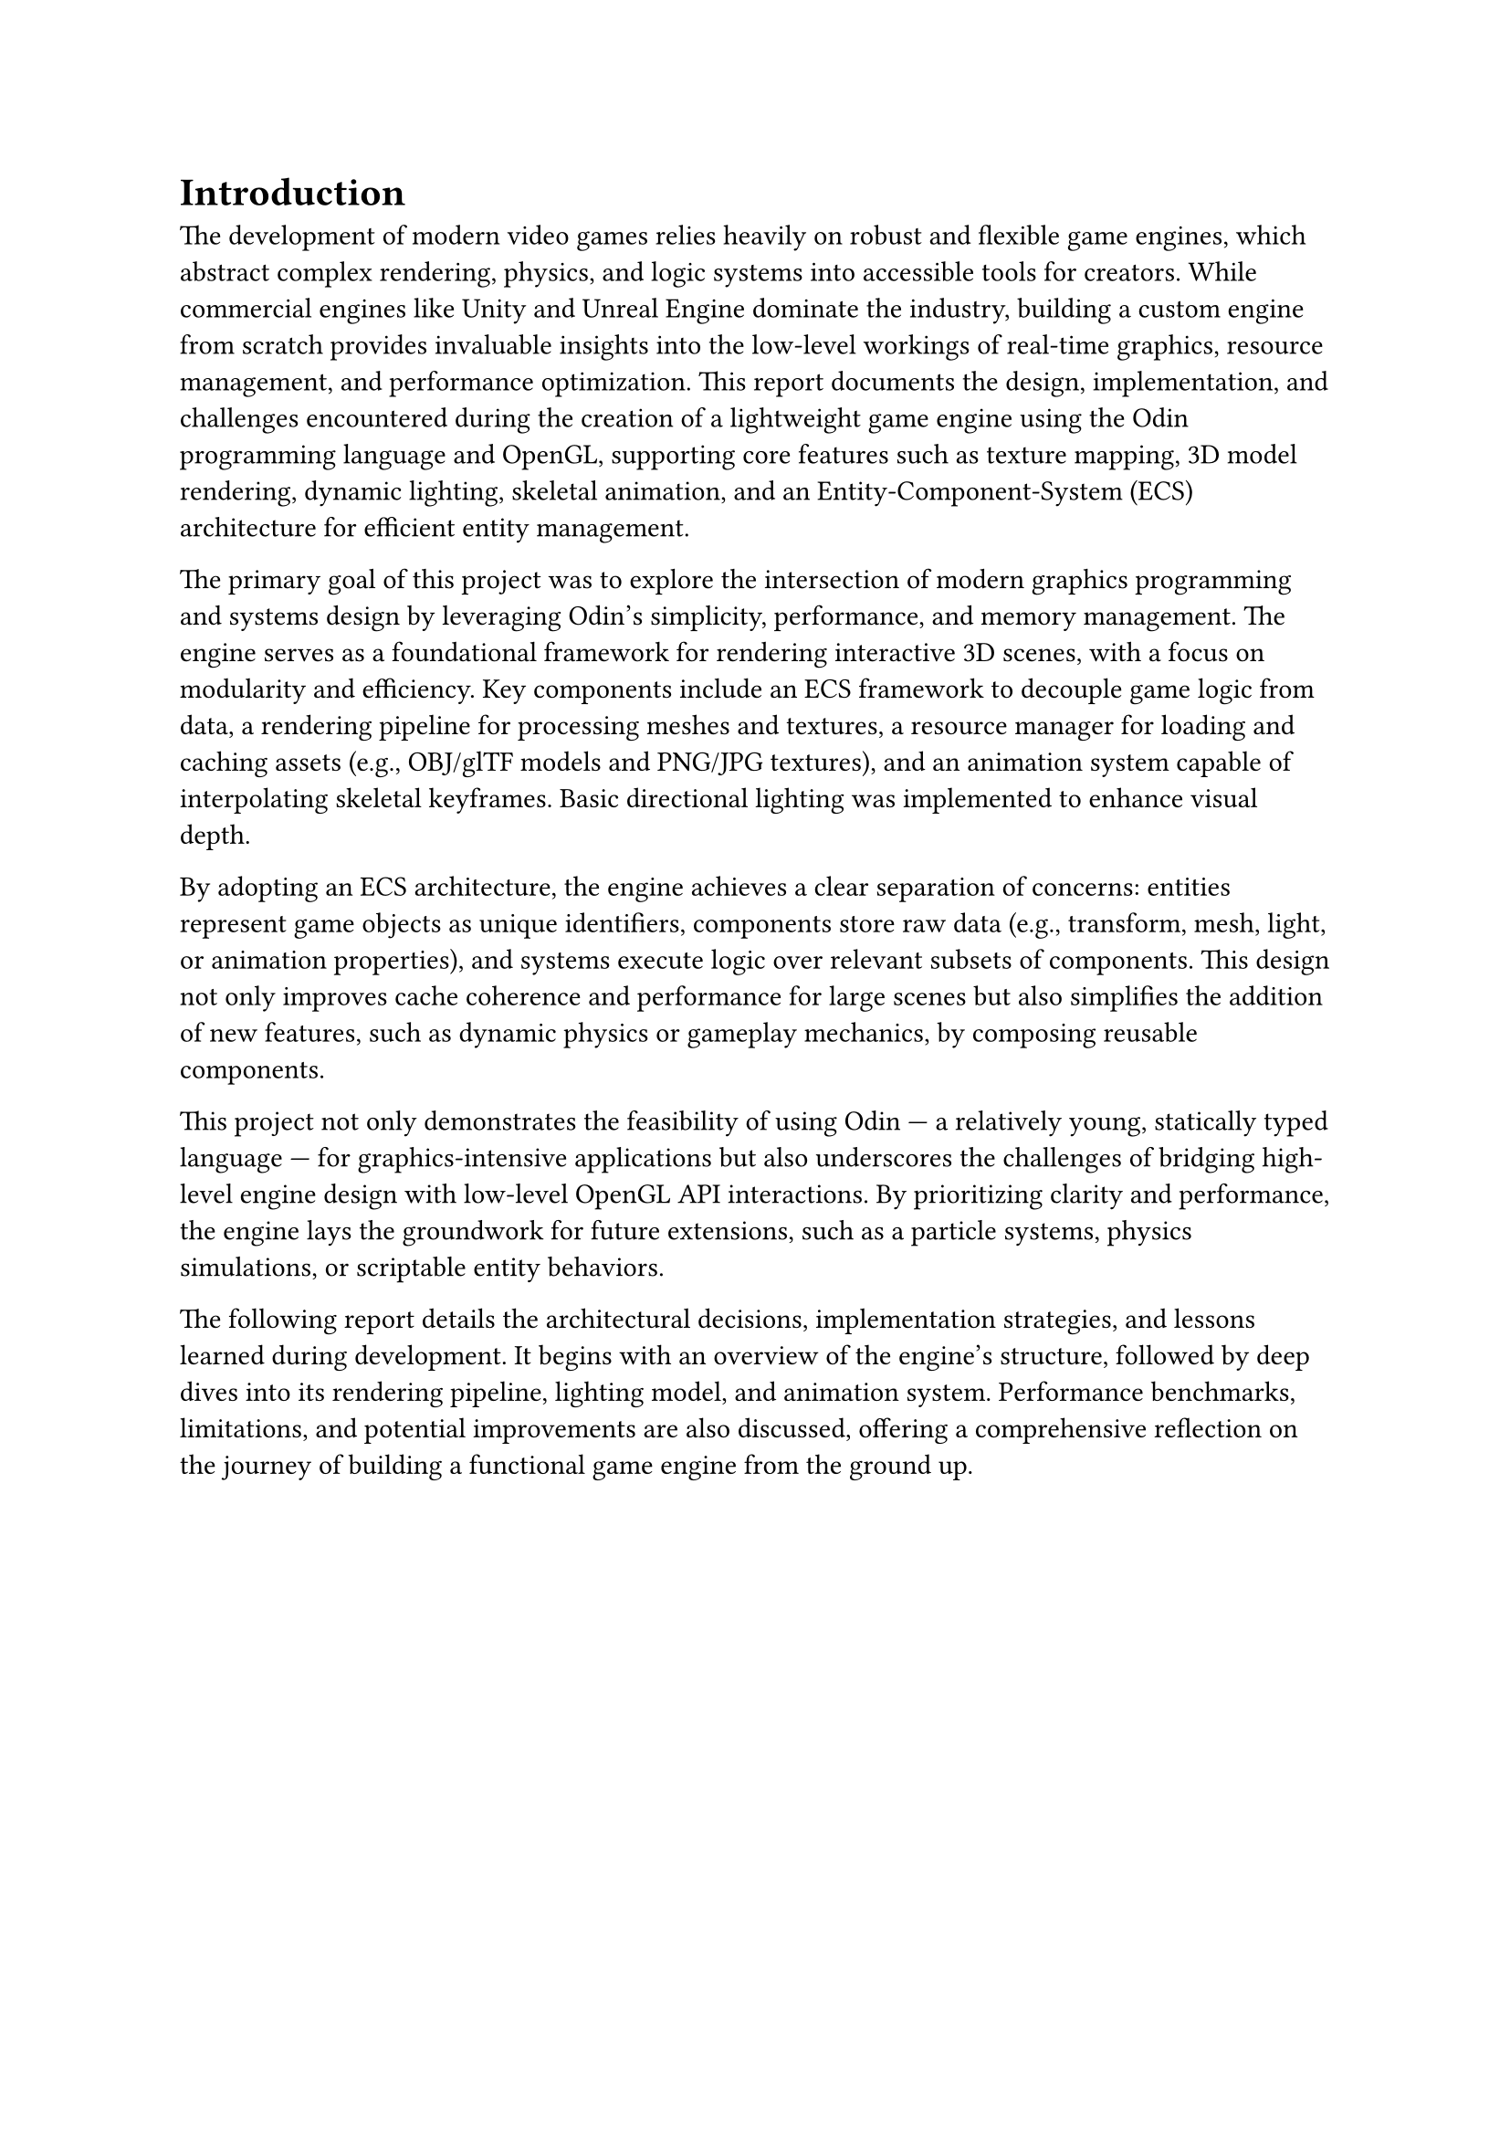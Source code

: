 = Introduction

The development of modern video games relies heavily on robust and flexible game engines, which abstract complex rendering, physics, and logic systems into accessible tools for creators. While commercial engines like Unity and Unreal Engine dominate the industry, building a custom engine from scratch provides invaluable insights into the low-level workings of real-time graphics, resource management, and performance optimization. This report documents the design, implementation, and challenges encountered during the creation of a lightweight game engine using the Odin programming language and OpenGL, supporting core features such as texture mapping, 3D model rendering, dynamic lighting, skeletal animation, and an Entity-Component-System (ECS) architecture for efficient entity management.

The primary goal of this project was to explore the intersection of modern graphics programming and systems design by leveraging Odin’s simplicity, performance, and memory management. The engine serves as a foundational framework for rendering interactive 3D scenes, with a focus on modularity and efficiency. Key components include an ECS framework to decouple game logic from data, a rendering pipeline for processing meshes and textures, a resource manager for loading and caching assets (e.g., OBJ/glTF models and PNG/JPG textures), and an animation system capable of interpolating skeletal keyframes. Basic directional lighting was implemented to enhance visual depth.

By adopting an ECS architecture, the engine achieves a clear separation of concerns: entities represent game objects as unique identifiers, components store raw data (e.g., transform, mesh, light, or animation properties), and systems execute logic over relevant subsets of components. This design not only improves cache coherence and performance for large scenes but also simplifies the addition of new features, such as dynamic physics or gameplay mechanics, by composing reusable components.

//For example, the animation system processes entities with skeletal mesh components, while the lighting system iterates over entities with light components to update shading calculations.

This project not only demonstrates the feasibility of using Odin — a relatively young, statically typed language — for graphics-intensive applications but also underscores the challenges of bridging high-level engine design with low-level OpenGL API interactions. By prioritizing clarity and performance, the engine lays the groundwork for future extensions, such as a particle systems, physics simulations, or scriptable entity behaviors.

The following report details the architectural decisions, implementation strategies, and lessons learned during development. It begins with an overview of the engine’s structure, followed by deep dives into its rendering pipeline, lighting model, and animation system. Performance benchmarks, limitations, and potential improvements are also discussed, offering a comprehensive reflection on the journey of building a functional game engine from the ground up.

// This work ultimately highlights the educational and practical value of understanding the inner workings of game engines, providing a springboard for further innovation in real-time graphics and interactive systems.


//First, you provide a general background, then you go into a narrower field and finally you describe the specific problems to be solved. You must formulate your own project definition, see later.
//
//All in all, we can say that the chapter has the task of answering the following questions:
// In what field is your thesis located?
// What problem are you going to solve, what is the goal of the work?
// Who has given the problem (problem owner): teacher, company, …
// How do you intend to proceed to solve the problem, what is your solution strategy?

//All the text between the main heading 1. Introduction and 1.1 Background, i.e. what you have read on this page so far, is called an introduction. The introduction leads the reader into the chapter. Many supervisors (and examiners) appreciate a well-written introduction of 5 – 20 lines.